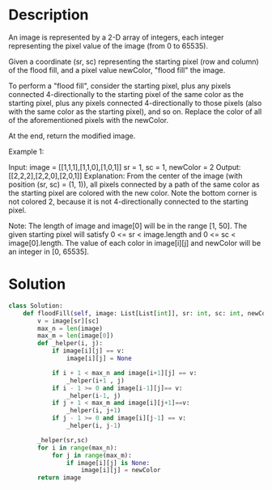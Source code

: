 * Description
An image is represented by a 2-D array of integers, each integer representing the pixel value of the image (from 0 to 65535).

Given a coordinate (sr, sc) representing the starting pixel (row and column) of the flood fill, and a pixel value newColor, "flood fill" the image.

To perform a "flood fill", consider the starting pixel, plus any pixels connected 4-directionally to the starting pixel of the same color as the starting pixel, plus any pixels connected 4-directionally to those pixels (also with the same color as the starting pixel), and so on. Replace the color of all of the aforementioned pixels with the newColor.

At the end, return the modified image.

Example 1:

Input:
image = [[1,1,1],[1,1,0],[1,0,1]]
sr = 1, sc = 1, newColor = 2
Output: [[2,2,2],[2,2,0],[2,0,1]]
Explanation:
From the center of the image (with position (sr, sc) = (1, 1)), all pixels connected
by a path of the same color as the starting pixel are colored with the new color.
Note the bottom corner is not colored 2, because it is not 4-directionally connected
to the starting pixel.

Note:
The length of image and image[0] will be in the range [1, 50].
The given starting pixel will satisfy 0 <= sr < image.length and 0 <= sc < image[0].length.
The value of each color in image[i][j] and newColor will be an integer in [0, 65535].
* Solution
#+begin_src python
class Solution:
    def floodFill(self, image: List[List[int]], sr: int, sc: int, newColor: int) -> List[List[int]]:
        v = image[sr][sc]
        max_n = len(image)
        max_m = len(image[0])
        def _helper(i, j):
            if image[i][j] == v:
                image[i][j] = None

            if i + 1 < max_n and image[i+1][j] == v:
                _helper(i+1 , j)
            if i - 1 >= 0 and image[i-1][j]== v:
                _helper(i-1, j)
            if j + 1 < max_m and image[i][j+1]==v:
                _helper(i, j+1)
            if j - 1 >= 0 and image[i][j-1] == v:
                _helper(i, j-1)

        _helper(sr,sc)
        for i in range(max_n):
            for j in range(max_m):
                if image[i][j] is None:
                    image[i][j] = newColor
        return image
#+end_src
